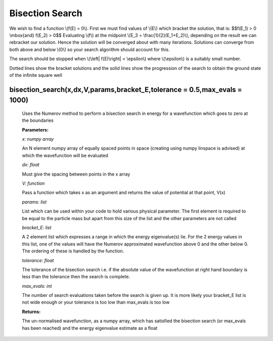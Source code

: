 Bisection Search
====================================

We wish to find a function \\(f(E) = 0\\). First we must find values of \\(E\\) which bracket the solution, that is:
$$f(E_1) > 0 \  \\mbox{and}  \ f(E_2) > 0$$
Evaluating \\(f\\) at the midpoint \\(E_3 = \\frac{1}{2}(E_1+E_2)\\), depending on the result we can rebracket our solution. Hence the solution will be converged about with many iterations. Solutions can converge from both above and below \\(0\\) so your search algorithm should account for this.

The search should be stopped when \\(\\left| \ f(E)\\right| < \\epsilon\\) where \\(\\epsilon\\) is a suitably small number.

.. image:: ../images/shooting_search.png

Dotted lines show the bracket solutions and the solid lines show the progression of the search to obtain the ground state of the infinite square well

bisection_search(x,dx,V,params,bracket_E,tolerance = 0.5,max_evals = 1000)
^^^^^^^^^^^^^^^^^^^^^^^^^^
   
   Uses the Numerov method to perform a bisection search in energy for a wavefunction which goes to zero at the boundaries

   **Parameters:**

   *x: numpy array*

   An N element numpy array of equally spaced points in space (creating using numpy linspace is advised) at which the wavefunction will be evaluated

   *dx: float*

   Must give the spacing between points in the x array
   
   *V: function*
   
   Pass a function which takes x as an argument and returns the value of potential at that point, V(x)

   *params: list*
   
   List which can be used within your code to hold various physical parameter. The first element is required to be equal to the particle mass but apart from this size of the list and the other parameters are not called

   *bracket_E: list*

   A 2 element list which expresses a range in which the energy eigenvalue(s) lie. For the 2 energy values in this list, one of the values will have the Numerov approximated wavefunction above 0 and the other below 0. The ordering of these is handled by the function.

   *tolerance: float*

   The tolerance of the bisection search i.e. if the absolute value of the wavefunction at right hand boundary is less than the tolerance then the search is complete.

   *max_evals: int*

   The number of search evaluations taken before the search is given up. It is more likely your bracket_E list is not wide enough or your tolerance is too low than max_evals is too low
   
   **Returns:**

   The un-normalised wavefunction, as a numpy array, which has satisfied the bisection search (or max_evals has been reached) and the energy eigenvalue estimate as a float